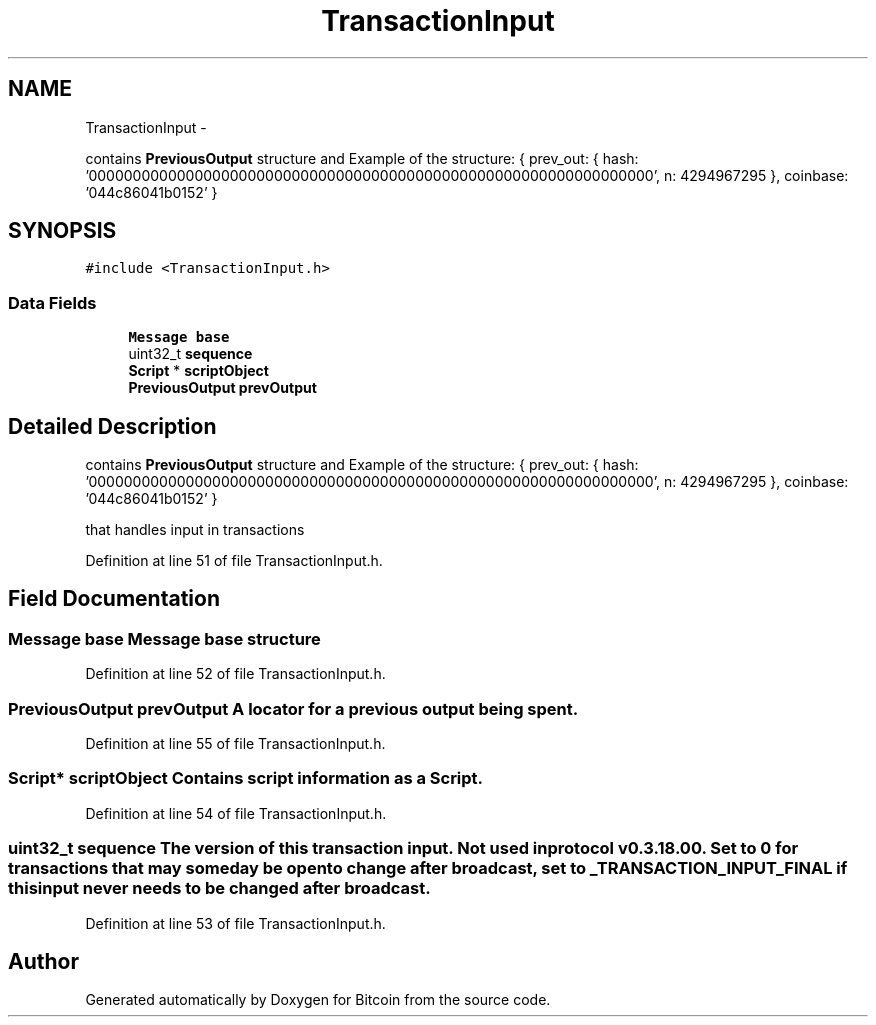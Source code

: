 .TH "TransactionInput" 3 "Fri Nov 9 2012" "Version 1.0" "Bitcoin" \" -*- nroff -*-
.ad l
.nh
.SH NAME
TransactionInput \- 
.PP
contains \fBPreviousOutput\fP structure and Example of the structure: { prev_out: { hash: '0000000000000000000000000000000000000000000000000000000000000000', n: 4294967295 }, coinbase: '044c86041b0152' }  

.SH SYNOPSIS
.br
.PP
.PP
\fC#include <TransactionInput.h>\fP
.SS "Data Fields"

.in +1c
.ti -1c
.RI "\fBMessage\fP \fBbase\fP"
.br
.ti -1c
.RI "uint32_t \fBsequence\fP"
.br
.ti -1c
.RI "\fBScript\fP * \fBscriptObject\fP"
.br
.ti -1c
.RI "\fBPreviousOutput\fP \fBprevOutput\fP"
.br
.in -1c
.SH "Detailed Description"
.PP 
contains \fBPreviousOutput\fP structure and Example of the structure: { prev_out: { hash: '0000000000000000000000000000000000000000000000000000000000000000', n: 4294967295 }, coinbase: '044c86041b0152' } 

that handles input in transactions 
.PP
Definition at line 51 of file TransactionInput.h.
.SH "Field Documentation"
.PP 
.SS "\fBMessage\fP \fBbase\fP"\fBMessage\fP base structure 
.PP
Definition at line 52 of file TransactionInput.h.
.SS "\fBPreviousOutput\fP \fBprevOutput\fP"A locator for a previous output being spent. 
.PP
Definition at line 55 of file TransactionInput.h.
.SS "\fBScript\fP* \fBscriptObject\fP"Contains script information as a Script. 
.PP
Definition at line 54 of file TransactionInput.h.
.SS "uint32_t \fBsequence\fP"The version of this transaction input. Not used in protocol v0.3.18.00. Set to 0 for transactions that may someday be open to change after broadcast, set to _TRANSACTION_INPUT_FINAL if this input never needs to be changed after broadcast. 
.PP
Definition at line 53 of file TransactionInput.h.

.SH "Author"
.PP 
Generated automatically by Doxygen for Bitcoin from the source code.
